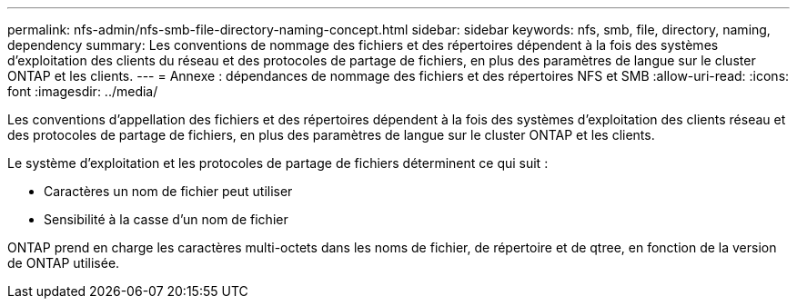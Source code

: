 ---
permalink: nfs-admin/nfs-smb-file-directory-naming-concept.html 
sidebar: sidebar 
keywords: nfs, smb, file, directory, naming, dependency 
summary: Les conventions de nommage des fichiers et des répertoires dépendent à la fois des systèmes d’exploitation des clients du réseau et des protocoles de partage de fichiers, en plus des paramètres de langue sur le cluster ONTAP et les clients. 
---
= Annexe : dépendances de nommage des fichiers et des répertoires NFS et SMB
:allow-uri-read: 
:icons: font
:imagesdir: ../media/


[role="lead"]
Les conventions d'appellation des fichiers et des répertoires dépendent à la fois des systèmes d'exploitation des clients réseau et des protocoles de partage de fichiers, en plus des paramètres de langue sur le cluster ONTAP et les clients.

Le système d'exploitation et les protocoles de partage de fichiers déterminent ce qui suit :

* Caractères un nom de fichier peut utiliser
* Sensibilité à la casse d'un nom de fichier


ONTAP prend en charge les caractères multi-octets dans les noms de fichier, de répertoire et de qtree, en fonction de la version de ONTAP utilisée.
